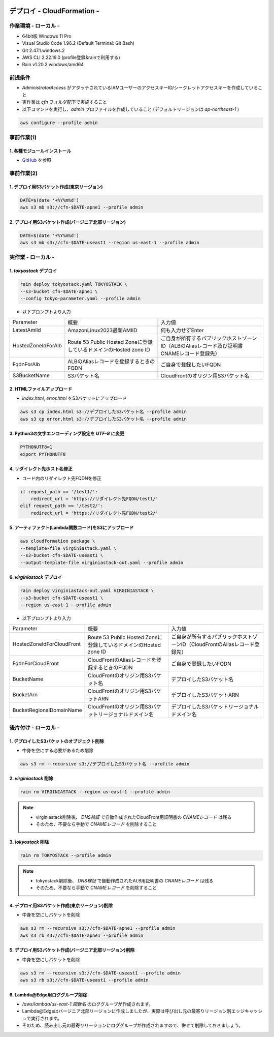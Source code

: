 .. image:: ./doc/001samune.png

=====================================================================
デプロイ - CloudFormation -
=====================================================================

作業環境 - ローカル -
=====================================================================
* 64bit版 Windows 11 Pro
* Visual Studio Code 1.96.2 (Default Terminal: Git Bash)
* Git 2.47.1.windows.2
* AWS CLI 2.22.19.0 (profile登録&rainで利用する)
* Rain v1.20.2 windows/amd64

前提条件
=====================================================================
* *AdministratorAccess* がアタッチされているIAMユーザーのアクセスキーID/シークレットアクセスキーを作成していること
* 実作業は *cfn* フォルダ配下で実施すること
* 以下コマンドを実行し、*admin* プロファイルを作成していること (デフォルトリージョンは *ap-northeast-1* )

.. code-block:: bash

  aws configure --profile admin

事前作業(1)
=====================================================================
1. 各種モジュールインストール
---------------------------------------------------------------------
* `GitHub <https://github.com/tyskJ/common-environment-setup>`_ を参照

事前作業(2)
=====================================================================
1. デプロイ用S3バケット作成(東京リージョン)
---------------------------------------------------------------------
.. code-block:: bash

  DATE=$(date '+%Y%m%d')
  aws s3 mb s3://cfn-$DATE-apne1 --profile admin

2. デプロイ用S3バケット作成(バージニア北部リージョン)
---------------------------------------------------------------------
.. code-block:: bash

  DATE=$(date '+%Y%m%d')
  aws s3 mb s3://cfn-$DATE-useast1 --region us-east-1 --profile admin

実作業 - ローカル -
=====================================================================
1. *tokyostack* デプロイ
---------------------------------------------------------------------
.. code-block:: bash

  rain deploy tokyostack.yaml TOKYOSTACK \
  --s3-bucket cfn-$DATE-apne1 \
  --config tokyo-parameter.yaml --profile admin

* 以下プロンプトより入力

.. csv-table::

  "Parameter", "概要", "入力値"
  "LatestAmiId", "AmazonLinux2023最新AMIID", "何も入力せずEnter"
  "HostedZoneIdForAlb", "Route 53 Public Hosted Zoneに登録しているドメインのHosted zone ID", "ご自身が所有するパブリックホストゾーンID（ALBのAliasレコード及び証明書CNAMEレコード登録先）"
  "FqdnForAlb", "ALBのAliasレコードを登録するときのFQDN", "ご自身で登録したいFQDN"
  "S3BucketName", "S3バケット名", "CloudFrontのオリジン用S3バケット名"


2. HTMLファイルアップロード
---------------------------------------------------------------------
* *index.html*, *error.html* をS3バケットにアップロード

.. code-block:: bash

  aws s3 cp index.html s3://デプロイしたS3バケット名 --profile admin
  aws s3 cp error.html s3://デプロイしたS3バケット名 --profile admin

3. Python3の文字エンコーディング設定を *UTF-8* に変更
---------------------------------------------------------------------
.. code-block:: bash

  PYTHONUTF8=1
  export PYTHONUTF8

4. リダイレクト先ホスト名修正
---------------------------------------------------------------------
* コード内のリダイレクト先FQDNを修正

.. code-block:: python

  if request_path == '/test1/':
      redirect_url = 'https://リダイレクト先FQDN/test1/'
  elif request_path == '/test2/':
      redirect_url = 'https://リダイレクト先FQDN/test2/'


5. アーティファクト(Lambda関数コード)をS3にアップロード
---------------------------------------------------------------------
.. code-block:: bash

  aws cloudformation package \
  --template-file virginiastack.yaml \
  --s3-bucket cfn-$DATE-useast1 \
  --output-template-file virginiastack-out.yaml --profile admin

6. *virginiastack* デプロイ
---------------------------------------------------------------------
.. code-block:: bash

  rain deploy virginiastack-out.yaml VIRGINIASTACK \
  --s3-bucket cfn-$DATE-useast1 \
  --region us-east-1 --profile admin

* 以下プロンプトより入力

.. csv-table::

  "Parameter", "概要", "入力値"
  "HostedZoneIdForCloudFront", "Route 53 Public Hosted Zoneに登録しているドメインのHosted zone ID", "ご自身が所有するパブリックホストゾーンID（CloudFrontのAliasレコード登録先）"
  "FqdnForCloudFront", "CloudFrontのAliasレコードを登録するときのFQDN", "ご自身で登録したいFQDN"
  "BucketName", "CloudFrontのオリジン用S3バケット名", "デプロイしたS3バケット名"
  "BucketArn", "CloudFrontのオリジン用S3バケットARN", "デプロイしたS3バケットARN"
  "BucketRegionalDomainName", "CloudFrontのオリジン用S3バケットリージョナルドメイン名", "デプロイしたS3バケットリージョナルドメイン名"

後片付け - ローカル -
=====================================================================
1. デプロイしたS3バケットのオブジェクト削除
---------------------------------------------------------------------
* 中身を空にする必要があるため削除

.. code-block:: bash

  aws s3 rm --recursive s3://デプロイしたS3バケット名 --profile admin

2. *virginiastack* 削除
---------------------------------------------------------------------
.. code-block:: bash

  rain rm VIRGINIASTACK --region us-east-1 --profile admin

.. note::

  * virginiastack削除後、 *DNS検証* で自動作成されたCloudFront用証明書の *CNAMEレコード* は残る
  * そのため、不要なら手動で *CNAMEレコード* を削除すること

3. *tokyostack* 削除
---------------------------------------------------------------------
.. code-block:: bash

  rain rm TOKYOSTACK --profile admin

.. note::

  * tokyostack削除後、 *DNS検証* で自動作成されたALB用証明書の *CNAMEレコード* は残る
  * そのため、不要なら手動で *CNAMEレコード* を削除すること

4. デプロイ用S3バケット作成(東京リージョン)削除
---------------------------------------------------------------------
* 中身を空にしバケットを削除

.. code-block:: bash

  aws s3 rm --recursive s3://cfn-$DATE-apne1 --profile admin
  aws s3 rb s3://cfn-$DATE-apne1 --profile admin

5. デプロイ用S3バケット作成(バージニア北部リージョン)削除
---------------------------------------------------------------------
* 中身を空にしバケットを削除

.. code-block:: bash

  aws s3 rm --recursive s3://cfn-$DATE-useast1 --profile admin
  aws s3 rb s3://cfn-$DATE-useast1 --profile admin

6. Lambda@Edge用ロググループ削除
---------------------------------------------------------------------
* */aws/lambda/us-east-1.関数名* のロググループが作成されます。
* Lambda@Edgeはバージニア北部リージョンに作成しましたが、実際は呼び出し元の最寄りリージョン別エッジキャッシュで実行されます。
* そのため、読み出し元の最寄りリージョンにロググループが作成されますので、併せて削除しておきましょう。
